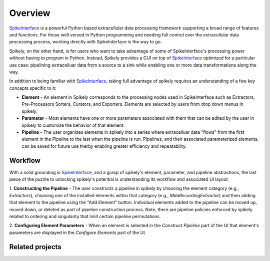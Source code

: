 ========
Overview
========

.. _SpikeInterface: https://github.com/SpikeInterface

SpikeInterface_ is a powerful Python based extracellular data processing
framework supporting a broad range of features and functions.  For those well
versed in Python programming and needing full control over the extracellular
data processing process, working directly with SpikeInterface is the way to go.

Spikely, on the other hand, is for users who want to take advantage of some of
SpikeInterface's processing power without having to program in Python. Instead,
Spikely provides a GUI on top of SpikeInterface_ optimized for a particular use
case: pipelining extracelluar data from a source to a sink while enabling one
or more data transformations along the way.

In addition to being familiar with SpikeInterface_, taking full advantage of
spikely requires an understanding of a few key concepts specific to it:

* **Element** - An element in Spikely corresponds to the processing nodes used
  in SpikeInterface such as Extractors, Pre-Processors Sorters, Curators, and
  Exporters.  Elements are selected by users from drop down menus in spikely.
* **Parameter** - Most elements have one or more parameters associated with
  them that can be edited by the user in spikely to customize the behavior of
  that element.
* **Pipeline** - The user organizes elements in spikely into a series where
  extracelluar data "flows" from the first element in the Pipeline to the last
  when the pipeline is run.  Pipelines, and their associated parameterized
  elements, can be saved for future use therby enabling greater efficiency and
  repeatability.

Workflow
--------

With a solid grounding in SpikeInterface_, and a grasp of spikely's element,
parameter, and pipeline abstractions, the last piece of the puzzle to unlocking
spikely's potential is understanding its workflow and associated UI layout.

.. image:: ../images/gui_annotated.png

1. **Constructing the Pipeline** - The user constructs a pipeline in spikely by
choosing the element category (e.g., *Extractors*), choosing one of the
installed elements within that category (e.g., *MdaRecordingExtractor*) and
then adding that element to the pipeline using the "Add Element" button.
Individual elements added to the pipeline can be moved up, moved down, or
deleted as part of pipeline construction process.  Note, there are pipeline
policies enforced by spikely related to ordering and singularity that limit
certain pipeline permutations.

2. **Configuring Element Parameters** - When an element is selected in the
*Construct Pipeline* part of the UI that element's parameters are displayed in
the *Configure Elements* part of the UI.

Related projects
-----------------
